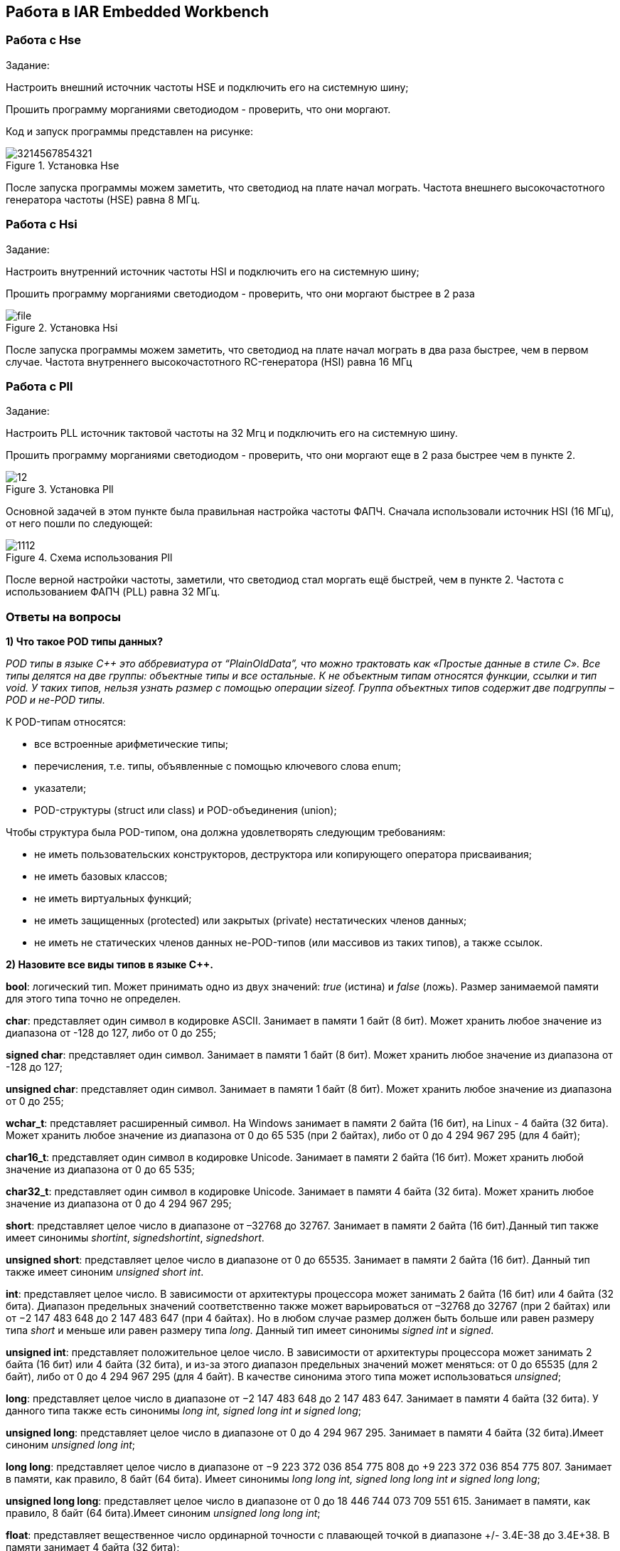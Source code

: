 == Работа в IAR Embedded Workbench

=== Работа с Hse

Задание:

Настроить внешний источник частоты HSE и подключить его на системную шину;

Прошить программу морганиями светодиодом - проверить, что они моргают.

Код и запуск программы представлен на рисунке:

.Установка Hse
image::Photos/3214567854321.png[]


После запуска программы можем заметить, что светодиод на плате начал мограть.
Частота внешнего высокочастотного генератора частоты (HSE) равна 8 МГц.

=== Работа с Hsi

Задание:

Настроить внутренний источник частоты HSI и подключить его на системную шину;

Прошить программу морганиями светодиодом - проверить, что они моргают быстрее в 2 раза


.Установка Hsi
image::Photos/file.png[]

После запуска программы можем заметить, что светодиод на плате начал мограть в два раза быстрее,
чем в первом случае.
Частота внутреннего высокочастотного RC-генератора (HSI) равна 16 МГц

=== Работа с Pll

Задание:

Настроить PLL источник тактовой частоты на 32 Мгц и подключить его на системную шину.

Прошить программу морганиями светодиодом - проверить, что они моргают  еще в 2 раза
быстрее чем в пункте 2.


.Установка Pll
image::Photos/12.png[]


Основной задачей в этом пункте была правильная настройка частоты ФАПЧ.
Сначала использовали источник HSI (16 МГц), от него пошли по следующей:

.Схема использования Pll
image::Photos/1112.png[]

После верной настройки частоты, заметили, что светодиод стал моргать ещё быстрей, чем в пункте 2.
Частота с использованием ФАПЧ (PLL) равна 32 МГц.

=== Ответы на вопросы

*1) Что такое POD типы данных?*

_POD типы в языке C++ это аббревиатура от “PlainOldData”, что можно трактовать как «Простые данные в стиле C».
Все типы делятся на две группы: объектные типы и все остальные. К не объектным типам относятся функции, ссылки и тип void. У таких типов, нельзя узнать размер с помощью операции sizeof.
Группа объектных типов содержит две подгруппы – POD и не-POD типы._

К POD-типам относятся:

- все встроенные арифметические типы;

- перечисления, т.е. типы, объявленные с помощью ключевого слова enum;

- указатели;
- POD-структуры (struct или class) и POD-объединения (union);

Чтобы структура была POD-типом, она должна удовлетворять следующим требованиям:

- не иметь пользовательских конструкторов, деструктора или копирующего оператора присваивания;
- не иметь базовых классов;
- не иметь виртуальных функций;
- не иметь защищенных (protected) или закрытых (private) нестатических членов данных;
- не иметь не статических членов данных не-POD-типов (или массивов из таких типов), а также ссылок.

*2) Назовите все виды типов в языке С++.*

*bool*: логический тип. Может принимать одно из двух значений: _true_ (истина) и
_false_ (ложь). Размер занимаемой памяти для этого типа точно не определен.

*char*: представляет один символ в кодировке ASCII. Занимает в памяти 1 байт (8 бит).
Может хранить любое значение из диапазона от -128 до 127, либо от 0 до 255;

*signed char*: представляет один символ. Занимает в памяти 1 байт (8 бит).
Может хранить любое значение из диапазона от -128 до 127;

*unsigned char*: представляет один символ. Занимает в памяти 1 байт (8 бит).
Может хранить любое значение из диапазона от 0 до 255;

*wchar_t*: представляет расширенный символ. На Windows занимает в памяти
2 байта (16 бит), на Linux - 4 байта (32 бита). Может
хранить любое значение из диапазона от 0 до 65 535 (при 2 байтах),
либо от 0 до 4 294 967 295 (для 4 байт);

*char16_t*: представляет один символ в кодировке Unicode. Занимает в памяти
2 байта (16 бит). Может хранить любой значение из диапазона от 0 до 65 535;

*char32_t*: представляет один символ в кодировке Unicode.
Занимает в памяти 4 байта (32 бита). Может хранить любое
значение из диапазона от 0 до 4 294 967 295;

*short*: представляет целое число в диапазоне от –32768 до 32767.
Занимает в памяти 2 байта (16 бит).Данный тип также имеет синонимы
_shortint_, _signedshortint_, _signedshort_.

*unsigned short*: представляет целое число в диапазоне от 0 до 65535.
Занимает в памяти 2 байта (16 бит). Данный тип также имеет синоним _unsigned short int_.

*int*: представляет целое число. В зависимости от архитектуры
процессора может занимать 2 байта (16 бит) или 4 байта (32 бита).
Диапазон предельных значений соответственно также может варьироваться от
–32768 до 32767 (при 2 байтах) или от −2 147 483 648 до 2 147 483 647 (при 4 байтах).
Но в любом случае размер должен быть больше или равен размеру типа _short_ и меньше
или равен размеру типа _long_. Данный тип имеет синонимы _signed int_ и _signed_.

*unsigned int*: представляет положительное целое число.
В зависимости от архитектуры процессора может занимать
2 байта (16 бит) или 4 байта (32 бита),
и из-за этого диапазон предельных значений может меняться:
от 0 до 65535 (для 2 байт), либо от 0 до 4 294 967 295 (для 4 байт).
В качестве синонима этого типа может использоваться _unsigned_;

*long*: представляет целое число в диапазоне от −2 147 483 648 до 2 147 483 647.
Занимает в памяти 4 байта (32 бита).
У данного типа также есть синонимы _long int, signed long int и signed long_;

*unsigned long*: представляет целое число в диапазоне от 0 до 4 294 967 295.
Занимает в памяти 4 байта (32 бита).Имеет синоним _unsigned long int_;

*long long*: представляет целое число в диапазоне от −9 223 372 036 854 775 808 до
+9 223 372 036 854 775 807. Занимает в памяти, как правило, 8 байт (64 бита).
Имеет синонимы _long long int, signed long long int и signed long long_;

*unsigned long long*: представляет целое число в диапазоне
от 0 до 18 446 744 073 709 551 615. Занимает в памяти, как правило,
8 байт (64 бита).Имеет синоним _unsigned long long int_;

*float*: представляет вещественное число ординарной точности
с плавающей точкой в диапазоне +/- 3.4E-38 до 3.4E+38.
В памяти занимает 4 байта (32 бита);

*double*: представляет вещественное число двойной
точности с плавающей точкой в диапазоне +/- 1.7E-308 до 1.7E+308.
 В памяти занимает 8 байт (64 бита);

*long double*: представляет вещественное число двойной
точности с плавающей точкой не менее 8 байт (64 бит).
В зависимости от размера занимаемой памяти может отличаться диапазон допустимых значений.

*void*: тип без значения.

*3) Что такое пользовательский тип?*

Это тип данных, который определяется самим пользователем.
Это может быть класс, структура, перечисление,
объединение.  Кроме того, с помощью ключевого
слово _typedef_ можно создать пользовательские типы
данных  представляющих собой псевдонимы (или синонимы)
встроенных типов данных. При этом сам новый тип данных не создается,
а лишь определяется новое имя для уже существующего типа.

Благодаря использованию пользовательских типов можно делать программы более гибкими.
Использование пользовательских типов позволяет также улучшить читабельность кода,
поскольку для стандартных
типов данных с помощью _typedef_ можно использовать собственные описательные имена.

*4) Назовите модификаторы типов*.

C ++ допускает, чтобы символы _char_,
_int_ и _double_ имели предшествующие им модификаторы.
Модификатор используется для изменения значения базового типа,
чтобы он более точно соответствовал потребностям различных ситуаций.

Модификаторы типа данных:

- _signed_
- _unsigned_
- _long_
- _short_

Модификаторы _signed, unsigned, long_ и _short_ могут применяться
к целым базовым типам.

Кроме того, _signed_ и _unsigned_
могут применяться к _char_, и _long_ можно применять к _double_.

Модификаторы, _signed_ и _unsigned_,
также могут использоваться в качестве префикса для _long_ или _short_ модификаторов.

*5) Назовите правило установки размеров типов*

Размеры типов не четко определены и могут отличаться для различных
микроконтроллеров. Для размеров типов существует правило:

.Размеры типов данных
image::Photos/231.png[]

*6) Что делает оператор _sizeof()_?*

Оператор _sizeof_ — это унарный оператор, который вычисляет
и возвращает размер определенной переменной или определенного типа данных в байтах.

*7) Что характеризует тип _std::size_t_?*

Тип _size_t_ характеризует результат,
возвращаемый оператором _sizeof_. Размер типа выбирается таким образом, чтобы в него
можно было записать максимальный размер теоретически возможного массива любого типа.

*8) Назовите фиксированные типы целых в библиотеке _std_.*

Чтобы решить вопрос кроссплатформенности, в язык С++
добавили набор целочисленных типов фиксированного размера,
которые гарантированно имеют один и тот же размер на любой архитектуре:

.Фиксированные типы целых
image::Photos/2.png[]

*9) Что такое псевдоним типа?*

Средство языка программирования _C++_,
введённое в синтаксис для повышения
удобства обращения к пользовательским
и встроенным типам данных.

*10) Что такое явное и неявное преобразование типа?*

Преобразование значения
переменной одного типа в значение
другого типа называется приведение типа
и бывает явным и неявным.
При явном приведении перед выражением следует
указать в круглых скобках имя типа, к которому
необходимо преобразовать исходное значение.
При неявном приведении преобразование происходит
автоматически, по правилам, заложенным в языке Си.


.Примеры
image::Photos/3.png[400,400]

*11) Какие явные преобразования типов вы знаете?*

В языке C++ есть 5 видов операций явного преобразования типов:

- конвертация _C-style_;
- применение оператора _static_cast_;
- применение оператора _const_cast_;
- применение оператора _dynamic_cast_;
- применение оператора _reinterpret_cast_.

Использовали мы два типа явного преобразования: _reinterpret_cast_ и _static_cast_.


*12) Что делает reinterpret_cast?*

Позволяет преобразовывать любой указатель в указатель любого другого типа.
Также позволяет преобразовывать любой целочисленный тип в любой тип указателя и наоборот.

**13) Чем _static_cast_ отличается от _reinterpret_cast_? **

_static_cast_ - это приведение от одного типа к другому,
которое (интуитивно) является приведением, которое при определенных
обстоятельствах может быть успешным и иметь смысл в отсутствие опасного приведения.


A _reinterpret_cast_ - это приведение, которое представляет собой небезопасное преобразование,
которое может переинтерпретировать биты одного значения как биты другого значения.

*14) Что такое ОЗУ и ПЗУ?*

*ОЗУ* - оперативное запоминающее устройство;

*ПЗУ* - постоянное запоминающее устройство.


*ОЗУ* является энергозависимой памятью,
которая временно хранит файлы, с которыми работаем.

*ПЗУ* является энергонезависимой памятью,
которая постоянно хранит служебные команды компьютера.

*15) Каков размер памяти ARM Cortex микроконтроллеров.*

Ядро _ARM_ имеет 4 Гбайт последовательной памяти с адресов _0x00000000_ до _0xFFFFFFFF_.

*16) По какой архитектуре разработан ARM Cortex микроконтроллер?*

Микроконтроллер на ядре _Cortex M4_ выполнен по _модифицированной Гарвардской архитектуре_,
которая представляет по строению общую шину данных и шину адреса для
всех внешних данных, внутри
процессора использовуется шина данных, шина команд и две шины адреса.

*17) В чем отличие Гарвардской архитектуры от Архитектура ФонНеймана?*

Их основное отличие заключалось в том,
что архитектура *Фон Неймана* использует общую шину данных и команд, а *Гарвардская*
предполагает наличие нескольких шин
(в оригинале две: шина данных и шина команд).

*18) Где располагаются локальные переменные?*

Локальные переменные располагаются в регистрах или в стеке.

*19) Где располагаются статические переменные?*

Когда программа загружается в память, ее организуют в разные сегменты.
Один из сегментов - сегмент _DATA._ Сегмент данных далее подразделяется на две части:

*Инициализированный сегмент данных:* Здесь хранятся все глобальные,
статические и постоянные данные.

*Неинициализированный сегмент данных (BSS):* глобальные переменные,
которые не были явно проинициализированы,
попадают в этот сегмент и при загрузке программы инициализируется в нем нулём.

*20) Где располагаются глобальные переменные?*

Инициализированные *глобальные* переменные хранятся в разделе данных.

Неинициализированные *глобальные*,
которые не были явно проинициализированы,
попадают в этот сегмент и при загрузке программы инициализируется в нем нулём.

*21) Что такое стек?*

*Стек* - абстрактный тип данных, представляющий
собой список элементов, организованных
по принципу _LIFO_ (англ. _last in — first out_, «последним пришёл — первым вышел»).

*22) Что такое указатель?*

Указатель это переменная, которая хранит адрес другой переменной.

*23) Что такое разыменовывание указателя?*

*Разыменовывание указателя* - это операция, необходимая для получения значения,
записанного в некоторой области памяти, на которое ссылается указатель.

*24) Что означает взятие адреса?*

Оператор & - это унарный оператор,
возвращающий адрес операнда в памяти.

Например:

_m = &count;_

помещает в m адрес переменной count.
Это адрес внутреннего местоположения переменной в компьютере.
С самим значением переменной ничего не делается. Оператор
& можно запомнить как «_взятие адреса_».
Поэтому вышеупомянутый оператор присваивания можно прочитать
как «_m получает адрес count_».

*25) Какие операции можно выполнять над указателями?*

Указатели можно складывать, вычитать, сравнивать. Но указатели *должны быть одного типа*.


*26) Что такое константный указатель?*

*Константный указатель* — это указатель,
значение которого не может быть изменено после инициализации.
Для объявления константного указателя используется ключевое слово
_const_ между звёздочкой и именем указателя.


*27) Что такое указатель на константу?*

*Указатель на константное значение* — это неконстантный
указатель, который указывает на неизменное значение. Для объявления указателя
на константное значение, используется ключевое слово _const_ перед типом данных.

*28) Что такое ссылка? В чем её отличие от указателя?*

_Ссылка_ не является _указателем_, а просто является другим
именем для объекта. Главное отличие _ссылки_ от _указателей_:
_указатель_ это целое число, для ссылки доступны только 2 операции:
копирование и разыменование. В языках программирования
_ссылка_ может быть реализована как переменная, содержащая адрес ячейки памяти.

*29) Что такое регистр?*

*Регистр* — устройство для записи, хранения и считывания
n-разрядных двоичных данных и выполнения других операций над ними.


*30)Что такое регистры общего назначения?*

*Регистры общего назначения* - это
сверхбыстрая память внутри процессора,
предназначенная для хранения адресов и промежуточных
результатов вычислений (регистр общего назначения/регистр данных)
или данных, необходимых для работы самого процессора.

Регистры общего назначения расположены внутри ядра микроконтроллера(сверхбыстрая память).

*31) Что такое регистры специального назначения?*

*Регистры специального назначения* расположены в ОЗУ микроконтроллера и используются для управления процессором и периферийными устройствами.

Каждый регистр в архитектуре _ARM_ представляет собой ресурс памяти
и имеет длину в _32_ бита, где каждый бит можно представить в виде выключателя
с помощью которого осуществляется управление тем или иным параметром микроконтроллера.

*32) Как можно установить бит в регистре специального назначения?*

Регистры специального назначения используются для управления микроконтроллером и его периферией.

Регистр специального назначения является ячейкой памяти, а установить бит в ней
можно через операцию *|=*

_*reinterpret_cast<uint32_t*>(REGISTER_ADDR) |= (1 << BIT_NUM) ;_

*33) Объясните как вызывается функция.*

При вызове функции происходит примерно следующее:

- в стек помещается фрейм, содержащий:

1. обратный адрес (адрес инструкции, следующей за вызовом функции);

2. Аргументы функции, передаваемые через стек;

3. Память под локальные переменные;

4. Сохраненные копии всех регистров, модифицированных функцией, которые необходимо будет восстановить после того, как функция завершит свое выполнение.

- в оперативные регистры записываются аргументы функции, передаваемые через них;

- процессор переходит к точке начала выполнения функции.


*34) Что такое трансляция?*

*Трансляция* - это преобразование программы, представленной на одном из языков
программирования, в программу на другом языке,
в определенном смысле равносильную первой.


*35) Что такое компоновка?*

*Компоновка* - это один из этапов создания исполняемого файла.
*Компилировать* – проводить трансляцию машинной программы с проблемно-ориентированного языка на
машинно-ориентированный язык (создание объектного кода) для ее исполнения.

*36) Как лучше организовывать структуру проекта и почему?*

При создании структуры проекта стоит соблюдать иерархическую структуру файлов.
Это позволяет облегчить поиск требуемых компонентов.
Все существующие подгруппы разбивают файлы на логические группы.

.Правильные структуры проекта
image::Photos/5.png[]
.Правильные структуры проекта
image::Photos/6.png[]

*37) Что такое операторы?*

*Оператор* — это элемент языка, задающий полное описание действия,
которое необходимо выполнить. Каждый оператор представляет собой
законченную фразу языка программирования и определяет некоторый вполне
законченный этап обработки данных. В состав операторов могут входить
служебные слова, данные, выражения и другие операторы. В английском языке
данное
понятие обозначается словом _“statement”_, означающим также _“предложение”_.

*38) Какие арифметические операторы вы знаете?*

_Арифметические операторы_ предоставляют базовые арифметические
действия над типами, такие как сложение,
вычитание, деление, умножение, остаток от деления, присваивание.

.Арифметические операторы
image::Photos/7.png[]

*39) Какие логические операторы вы знаете?*

Логические операторы предоставляют действия над булевым типов.
Результат действия этих операторов может быть только _true_ или _false_.

.Логические операторы
image::Photos/8.png[]

*40) Какие побитовые операторы вы знаете?*

_Побитовые операторы_ предоставляют действия с битами.

.Побитовые операторы
image::Photos/9.png[]

*41) Приведите пример переопределения оператора*

Одна из целей ООП – создание необходимых
пользователю форм представления (типов данных) в виде классов.
Естественное желание, сделать их неотличимыми до такой степени,
чтобы с ними можно было работать как с обычными переменными базовых типов.
Переопределение операций обеспечивает перепрограммирование операций таким образом,
что в качестве
операндов в них могут использоваться объекты интересующего нас типа.

_Пример переопределения опреатора:_

// переопределение операций

    poly operator+(poly T) // Переопределение сложения - конвейер значений
        {
        T.add(*this);      // Второй операнд по значению (копия)
        return T;          // Добавление первого к копии второго
        }


*42) Какие еще операторы вы знаете?*

_+, -, *, /, %, ^, &, |, ~, !, ,, =, <, >, <=, >=, ++, –-, <<, >>,
 ==, !=, &&, ||, +=, -=, /=,
%=, ^=, &=, |=, *=, <<=, >>=, [], (), ->, -> *,

_new, new[],
delete, delete[]._

*43) Как сбросить бит с помощью битовых операторов?*

_x &= ~(1 << номер бита)_

*44) Как установить бит с помощью битовых операторов?*

_x |= (1 << номер бита)_

*45) Как поменять значение бита с помощью битовых операторов?*

_x ^= (1 << номер бита)_

*46) Какой микроконтроллер на отладочной плате XNUCLE ST32F411?*

На отладочной плате _XNUCLE ST32F411_ находится микроконтроллер _ST32F411RE_.

*47) Какие блоки входят в состав микроконтроллера STM32F411?*

Функциональные блоки микроконтроллера _STM32F411_ представлены ниже:

.Функциональные блоки микроконтроллера STM32F411
image::Photos/10.png[]

*48)В чем отличие ядра CortexM4 от CortexM3?*

Наличие _DSP_-инструкций, которые
существенно ускоряют обработку потоковых данных.

Возможности _DSP_, входящего в состав M4, позволяют
параллельно выполнять четыре операции сложения/вычитания
для 8-ми разрядных чисел или две операции сложения/вычитания
с 16-ти разрядными операндами. Также реализовано умножение за один цикл,
при этом для 16-ти разрядных чисел возможно параллельное исполнение двух операций.

В серии CortexM4F еще есть блок для работы с плавающей точкой. Чего нет в CortexM3

*49) Назовите основные характеристики микроконтроллера STM32F411.*

Основные характеристики микроконтроллера STM32F411 представлены ниже:

.Основные характеристики
image::Photos/11.png[]

*50) Назовите дополнительные характеристики микроконтроллера STM32F411.*

- Настраиваемые источники тактовой частоты;

- Настраиваемые на различные функции порты;

- Внутренний температурный сенсор;

- Таймеры с настраиваемым модулем ШИМ;

- DMA для работы с модулями (SPI, UART, ADC… );

- 12 разрядный ADC последовательного приближения;

- Часы реального времени;

- Системный таймер и спец. прерывания для облегчения и ускорения работы ОСРВ.

*51) Какие источники тактирования есть у микроконтроллера STM32F411*

Для формирования системной тактовой частоты SYSCLK могут использоваться 4 основных источника:​

- HSI (high-speed internal) — внутренний высокочастотный RC-генератор.​

- HSE (high-speed external) — внешний высокочастотный генератор.​

- PLL — система ФАПЧ. Представляет собой набор из умножителей и делителей, исходный
сигнал он получает от HSI или HSE, а на выходе формирует другую частоту.

- LSI (low-speed internal) — внутренний низкочастотный генератор.

- LSE (low-speed external) — внешний низкочастотный генератор.




*52) Назовите алгоритм подключения системной частоты к источнику тактирования микроконтроллера STM32F411.*

1. Определить какие источники частоты нужны​. Например, _PLL_ нужен для USB​

2. Включить нужный источник​. Используя _Clock Control register (RCC::CR)​_

3. Дождаться стабилизации источника. Используя соответствующие биты _(..RDY) Clock Control register ​(RCC::CR)_

4. Назначить нужный источник на системную частоту​. Используя __Clock Configuration Register (RCC::CFGR)​
__
5. Дождаться пока источник не переключиться на системную частоту​. Используя __Clock Configuration Register (RCC::CFGR)​__



*53) Что такое ФАПЧ?*

_ФАПЧ_ - система автоматического регулирования, подстраивающая фазу
управляемого генератора так, чтобы она
была равна фазе опорного сигнала, либо отличалась на известную функцию от времени.


*54) Что делает следующий код?*

    int main()
    {
        int StudentUdacha = 10;
        int PrepodUdachca = 0 ;
        StudentUdacha =  StudentUdacha ^ PrepodUdachca ;
        PrepodUdachca =  StudentUdacha ^ PrepodUdachca ;
        StudentUdacha ^= PrepodUdachca ;
    }

Сначала присваиваем переменной _StudentUdacha_ значение _10_ (1010).

Затем присваиваем переменной _PrepodUdachca_ значение _0_ (0).

С помощью операции исключающего ИЛИ запишем в переменную _StudentUdacha_
значение 10 (1010)

Далее, в переменную _PrepodUdachca_ с помощью операции исключающего ИЛИ запишем
значение 10 (1010)

В конце, используем инверсию и получаем, что в переменную _StudentUdacha_ записалось
значение 0.

С помощью данного кода можно поменять
местами значения переменных без использования буферной переменной.
